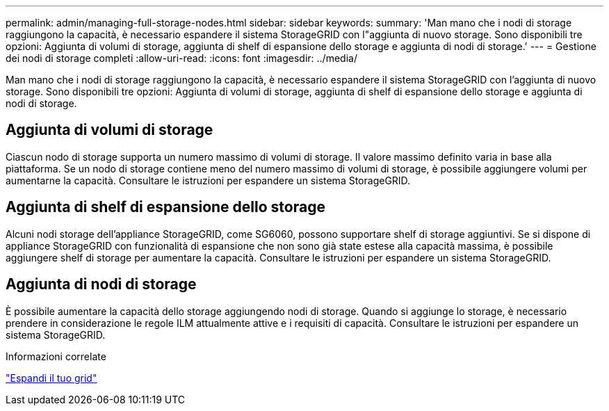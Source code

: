 ---
permalink: admin/managing-full-storage-nodes.html 
sidebar: sidebar 
keywords:  
summary: 'Man mano che i nodi di storage raggiungono la capacità, è necessario espandere il sistema StorageGRID con l"aggiunta di nuovo storage. Sono disponibili tre opzioni: Aggiunta di volumi di storage, aggiunta di shelf di espansione dello storage e aggiunta di nodi di storage.' 
---
= Gestione dei nodi di storage completi
:allow-uri-read: 
:icons: font
:imagesdir: ../media/


[role="lead"]
Man mano che i nodi di storage raggiungono la capacità, è necessario espandere il sistema StorageGRID con l'aggiunta di nuovo storage. Sono disponibili tre opzioni: Aggiunta di volumi di storage, aggiunta di shelf di espansione dello storage e aggiunta di nodi di storage.



== Aggiunta di volumi di storage

Ciascun nodo di storage supporta un numero massimo di volumi di storage. Il valore massimo definito varia in base alla piattaforma. Se un nodo di storage contiene meno del numero massimo di volumi di storage, è possibile aggiungere volumi per aumentarne la capacità. Consultare le istruzioni per espandere un sistema StorageGRID.



== Aggiunta di shelf di espansione dello storage

Alcuni nodi storage dell'appliance StorageGRID, come SG6060, possono supportare shelf di storage aggiuntivi. Se si dispone di appliance StorageGRID con funzionalità di espansione che non sono già state estese alla capacità massima, è possibile aggiungere shelf di storage per aumentare la capacità. Consultare le istruzioni per espandere un sistema StorageGRID.



== Aggiunta di nodi di storage

È possibile aumentare la capacità dello storage aggiungendo nodi di storage. Quando si aggiunge lo storage, è necessario prendere in considerazione le regole ILM attualmente attive e i requisiti di capacità. Consultare le istruzioni per espandere un sistema StorageGRID.

.Informazioni correlate
link:../expand/index.html["Espandi il tuo grid"]
